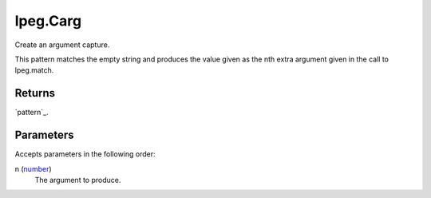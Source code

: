lpeg.Carg
====================================================================================================

Create an argument capture.
	
This pattern matches the empty string and produces the value given as the nth extra argument given 
in the call to lpeg.match.

Returns
----------------------------------------------------------------------------------------------------

`pattern`_.

Parameters
----------------------------------------------------------------------------------------------------

Accepts parameters in the following order:

n (`number`_)
    The argument to produce.

.. _`number`: ../../../lua/type/number.html
